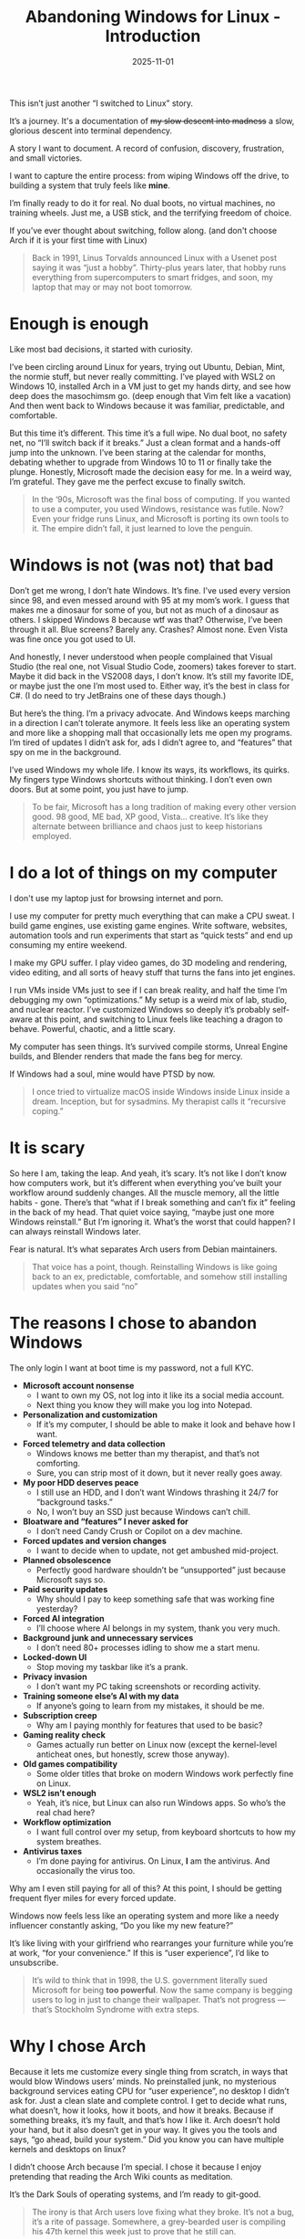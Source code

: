 #+TITLE: Abandoning Windows for Linux - Introduction
#+DATE: 2025-11-01
#+HUGO_SECTION: posts
#+HUGO_SLUG: abandoning-windows-for-linux
#+HUGO_BUNDLE: abandoning-windows-for-linux
#+HUGO_TAGS: windows linux os arch
#+FILETAGS: :windows:linux:os:arch:
#+HUGO_AUTO_SET_LASTMOD: true
#+EXPORT_FILE_NAME: index
#+summary: After years of tinkering, tweaking, and tolerating Windows, I finally took the plunge: full Linux, no dual boot, no way back. This is the story of why I left Microsoft’s ecosystem, what I’m running toward, and what I’m (probably) breaking along the way.
#+HUGO_CUSTOM_FRONT_MATTER: :cover '((hidden . true) (hiddenInSingle . true) (hiddenInList . true))

This isn’t just another “I switched to Linux” story.

It’s a journey. It's a documentation of +my slow descent into madness+ a slow, glorious descent into terminal dependency.

A story I want to document.
A record of confusion, discovery, frustration, and small victories.

I want to capture the entire process: from wiping Windows off the drive, to building a system that truly feels like *mine*.

I’m finally ready to do it for real.
No dual boots, no virtual machines, no training wheels. Just me, a USB stick, and the terrifying freedom of choice.

If you’ve ever thought about switching, follow along. (and don't choose Arch if it is your first time with Linux)

#+begin_quote
Back in 1991, Linus Torvalds announced Linux with a Usenet post saying it was “just a hobby”.
Thirty-plus years later, that hobby runs everything from supercomputers to smart fridges, and soon, my laptop that may or may not boot tomorrow.
#+end_quote

[[file:upgrade-to-win11-vs-linux.jpg]]

* Enough is enough
Like most bad decisions, it started with curiosity.

I’ve been circling around Linux for years, trying out Ubuntu, Debian, Mint, the normie stuff, but never really committing. I’ve played with WSL2 on Windows 10, installed Arch in a VM just to get my hands dirty, and see how deep does the masochimsm go. (deep enough that Vim felt like a vacation) And then went back to Windows because it was familiar, predictable, and comfortable.

But this time it’s different. This time it’s a full wipe. No dual boot, no safety net, no “I’ll switch back if it breaks.” Just a clean format and a hands-off jump into the unknown. I’ve been staring at the calendar for months, debating whether to upgrade from Windows 10 to 11 or finally take the plunge. Honestly, Microsoft made the decision easy for me. In a weird way, I’m grateful. They gave me the perfect excuse to finally switch.

#+begin_quote
In the ‘90s, Microsoft was the final boss of computing.
If you wanted to use a computer, you used Windows, resistance was futile.
Now? Even your fridge runs Linux, and Microsoft is porting its own tools to it.
The empire didn’t fall, it just learned to love the penguin.
#+end_quote

[[file:stable-windows-vs-broken-linux.jpg]]

* Windows is not (was not) that bad
Don’t get me wrong, I don’t hate Windows. It’s fine. I’ve used every version since 98, and even messed around with 95 at my mom’s work. I guess that makes me a dinosaur for some of you, but not as much of a dinosaur as others. I skipped Windows 8 because wtf was that? Otherwise, I’ve been through it all. Blue screens? Barely any. Crashes? Almost none. Even Vista was fine once you got used to UI.

And honestly, I never understood when people complained that Visual Studio (the real one, not Visual Studio Code, zoomers) takes forever to start. Maybe it did back in the VS2008 days, I don’t know. It’s still my favorite IDE, or maybe just the one I’m most used to. Either way, it’s the best in class for C#. (I do need to try JetBrains one of these days though.)

But here’s the thing. I’m a privacy advocate. And Windows keeps marching in a direction I can’t tolerate anymore. It feels less like an operating system and more like a shopping mall that occasionally lets me open my programs. I’m tired of updates I didn’t ask for, ads I didn’t agree to, and “features” that spy on me in the background.

I’ve used Windows my whole life. I know its ways, its workflows, its quirks. My fingers type Windows shortcuts without thinking. I don’t even own doors. But at some point, you just have to jump.

#+begin_quote
To be fair, Microsoft has a long tradition of making every other version good. 98 good, ME bad, XP good, Vista... creative.
It’s like they alternate between brilliance and chaos just to keep historians employed.
#+end_quote

[[file:installing-updates.jpg]]

* I do a lot of things on my computer
I don't use my laptop just for browsing internet and porn.

I use my computer for pretty much everything that can make a CPU sweat. I build game engines, use existing game engines. Write software, websites, automation tools and run experiments that start as “quick tests” and end up consuming my entire weekend.

I make my GPU suffer. I play video games, do 3D modeling and rendering, video editing, and all sorts of heavy stuff that turns the fans into jet engines.

I run VMs inside VMs just to see if I can break reality, and half the time I’m debugging my own “optimizations.” My setup is a weird mix of lab, studio, and nuclear reactor. I’ve customized Windows so deeply it’s probably self-aware at this point, and switching to Linux feels like teaching a dragon to behave. Powerful, chaotic, and a little scary.

My computer has seen things. It’s survived compile storms, Unreal Engine builds, and Blender renders that made the fans beg for mercy.

If Windows had a soul, mine would have PTSD by now.

#+begin_quote
I once tried to virtualize macOS inside Windows inside Linux inside a dream. Inception, but for sysadmins.
My therapist calls it “recursive coping.”
#+end_quote

[[file:he-builds.jpg]]

* It is scary
So here I am, taking the leap. And yeah, it’s scary. It’s not like I don’t know how computers work, but it’s different when everything you’ve built your workflow around suddenly changes. All the muscle memory, all the little habits - gone. There’s that “what if I break something and can’t fix it” feeling in the back of my head. That quiet voice saying, “maybe just one more Windows reinstall.” But I’m ignoring it. What’s the worst that could happen? I can always reinstall Windows later.

Fear is natural. It’s what separates Arch users from Debian maintainers.

#+begin_quote
That voice has a point, though. Reinstalling Windows is like going back to an ex, predictable, comfortable, and somehow still installing updates when you said “no”
#+end_quote

[[file:indiana.jpg]]

* The reasons I chose to abandon Windows
The only login I want at boot time is my password, not a full KYC.

- **Microsoft account nonsense**
  - I want to own my OS, not log into it like its a social media account.
  - Next thing you know they will make you log into Notepad.

- **Personalization and customization**
  - If it’s my computer, I should be able to make it look and behave how I want.

- **Forced telemetry and data collection**
  - Windows knows me better than my therapist, and that’s not comforting.
  - Sure, you can strip most of it down, but it never really goes away.

- **My poor HDD deserves peace**
  - I still use an HDD, and I don’t want Windows thrashing it 24/7 for “background tasks.”
  - No, I won’t buy an SSD just because Windows can’t chill.

- **Bloatware and “features” I never asked for**
  - I don’t need Candy Crush or Copilot on a dev machine.

- **Forced updates and version changes**
  - I want to decide when to update, not get ambushed mid-project.

- **Planned obsolescence**
  - Perfectly good hardware shouldn’t be “unsupported” just because Microsoft says so.

- **Paid security updates**
  - Why should I pay to keep something safe that was working fine yesterday?

- **Forced AI integration**
  - I’ll choose where AI belongs in my system, thank you very much.

- **Background junk and unnecessary services**
  - I don’t need 80+ processes idling to show me a start menu.

- **Locked-down UI**
  - Stop moving my taskbar like it’s a prank.

- **Privacy invasion**
  - I don’t want my PC taking screenshots or recording activity.

- **Training someone else’s AI with my data**
  - If anyone’s going to learn from my mistakes, it should be me.

- **Subscription creep**
  - Why am I paying monthly for features that used to be basic?

- **Gaming reality check**
  - Games actually run better on Linux now (except the kernel-level anticheat ones, but honestly, screw those anyway).

- **Old games compatibility**
  - Some older titles that broke on modern Windows work perfectly fine on Linux.

- **WSL2 isn’t enough**
  - Yeah, it’s nice, but Linux can also run Windows apps. So who’s the real chad here?

- **Workflow optimization**
  - I want full control over my setup, from keyboard shortcuts to how my system breathes.

- **Antivirus taxes**
  - I’m done paying for antivirus. On Linux, *I* am the antivirus. And occasionally the virus too.

Why am I even still paying for all of this? At this point, I should be getting frequent flyer miles for every forced update.

Windows now feels less like an operating system and more like a needy influencer constantly asking, “Do you like my new feature?”

It’s like living with your girlfriend who rearranges your furniture while you’re at work, “for your convenience.” If this is “user experience”, I’d like to unsubscribe.

#+begin_quote
It’s wild to think that in 1998, the U.S. government literally sued Microsoft for being *too powerful*.
Now the same company is begging users to log in just to change their wallpaper.
That’s not progress — that’s Stockholm Syndrome with extra steps.
#+end_quote

* Why I chose Arch
Because it lets me customize every single thing from scratch, in ways that would blow Windows users’ minds. No preinstalled junk, no mysterious background services eating CPU for “user experience”, no desktop I didn’t ask for. Just a clean slate and complete control. I get to decide what runs, what doesn’t, how it looks, how it boots, and how it breaks. Because if something breaks, it’s my fault, and that’s how I like it. Arch doesn’t hold your hand, but it also doesn’t get in your way. It gives you the tools and says, “go ahead, build your system.”
Did you know you can have multiple kernels and desktops on linux?

I didn’t choose Arch because I’m special. I chose it because I enjoy pretending that reading the Arch Wiki counts as meditation.

It’s the Dark Souls of operating systems, and I’m ready to git-good.

#+begin_quote
The irony is that Arch users love fixing what they broke.
It’s not a bug, it’s a rite of passage.
Somewhere, a grey-bearded user is compiling his 47th kernel this week just to prove that he still can.
#+end_quote

[[file:you-died.jpg]]

* No turning back now
I want to document my journey into the unknown. Into the land of neckbeards and penguins, of arcane knowledge and mystical powers.

I’m scared and excited at the same time.

But going alone is dangerous.
Follow me on my journey. Let’s do it together!

May my configs be readable, my kernels be stable, and my coffee supply infinite.
I use Arch, btw.

[[file:zelda.jpg]]
